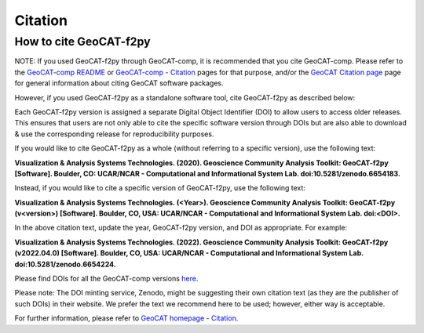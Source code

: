 Citation
==========

How to cite GeoCAT-f2py
-----------------------

NOTE: If you used GeoCAT-f2py through GeoCAT-comp, it is recommended that you cite GeoCAT-comp. Please
refer to the `GeoCAT-comp README <https://github.com/NCAR/geocat-comp#readme>`_ or `GeoCAT-comp -
Citation <https://geocat-comp.readthedocs.io/en/latest/citation.html>`_ pages for that purpose, and/or
the `GeoCAT Citation page <https://geocat.ucar.edu/pages/citation.html>`_ page for general information
about citing GeoCAT software packages.

However, if you used GeoCAT-f2py as a standalone software tool, cite GeoCAT-f2py as described below:

Each GeoCAT-f2py version is assigned a separate Digital Object Identifier (DOI) to allow
users to access older releases. This ensures that users are not only able to cite the specific
software version through DOIs but are also able to download & use the corresponding release for
reproducibility purposes.

If you would like to cite GeoCAT-f2py as a whole (without referring to a specific version), use
the following text:

**Visualization & Analysis Systems Technologies. (2020).
Geoscience Community Analysis Toolkit: GeoCAT-f2py [Software].
Boulder, CO: UCAR/NCAR - Computational and Informational System Lab. doi:10.5281/zenodo.6654183.**

Instead, if you would like to cite a specific version of GeoCAT-f2py, use the following text:

**Visualization & Analysis Systems Technologies. (\<Year\>).
Geoscience Community Analysis Toolkit: GeoCAT-f2py (v\<version\>) [Software].
Boulder, CO, USA: UCAR/NCAR - Computational and Informational System Lab. doi:\<DOI\>.**

In the above citation text, update the year, GeoCAT-f2py version, and DOI as appropriate. For
example:

**Visualization & Analysis Systems Technologies. (2022).
Geoscience Community Analysis Toolkit: GeoCAT-f2py (v2022.04.0) [Software].
Boulder, CO, USA: UCAR/NCAR - Computational and Informational System Lab. doi:10.5281/zenodo.6654224.**

Please find DOIs for all the GeoCAT-comp versions `here
<https://zenodo.org/search?page=1&size=20&q=conceptrecid:%226654183%22&sort=-version&all_versions=True>`_.

Please note: The DOI minting service, Zenodo, might be suggesting their own citation text (as
they are the publisher of such DOIs) in their website. We prefer the text we recommend here to be used;
however, either way is acceptable.

For further information, please refer to
`GeoCAT homepage - Citation <https://geocat.ucar.edu/pages/citation.html>`_.
